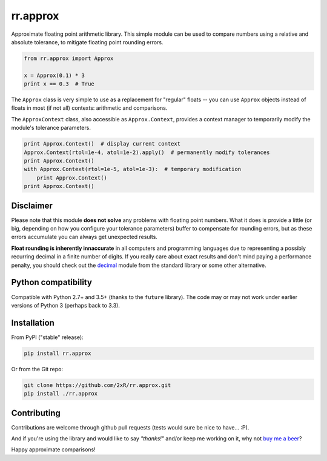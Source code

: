 =========
rr.approx
=========

Approximate floating point arithmetic library. This simple module can be used to compare numbers using a relative and absolute tolerance, to mitigate floating point rounding errors.

.. code-block:: python

    from rr.approx import Approx

    x = Approx(0.1) * 3
    print x == 0.3  # True

The ``Approx`` class is very simple to use as a replacement for "regular" floats -- you can use ``Approx`` objects instead of floats in most (if not all) contexts: arithmetic and comparisons.

The ``ApproxContext`` class, also accessible as ``Approx.Context``, provides a context manager to temporarily modify the module's tolerance parameters.

.. code-block:: python

    print Approx.Context()  # display current context
    Approx.Context(rtol=1e-4, atol=1e-2).apply()  # permanently modify tolerances
    print Approx.Context()
    with Approx.Context(rtol=1e-5, atol=1e-3):  # temporary modification
        print Approx.Context()
    print Approx.Context()

Disclaimer
----------

Please note that this module **does not solve** any problems with floating point numbers. What it does is provide a little (or big, depending on how you configure your tolerance parameters) buffer to compensate for rounding errors, but as these errors accumulate you can always get unexpected results.

**Float rounding is inherently innaccurate** in all computers and programming languages due to representing a possibly recurring decimal in a finite number of digits. If you really care about exact results and don't mind paying a performance penalty, you should check out the `decimal <https://docs.python.org/2/library/decimal.html>`_ module from the standard library or some other alternative.


Python compatibility
--------------------

Compatible with Python 2.7+ and 3.5+ (thanks to the ``future`` library). The code may or may not work under earlier versions of Python 3 (perhaps back to 3.3).


Installation
------------

From PyPI ("stable" release):

.. code-block:: bash

    pip install rr.approx

Or from the Git repo:

.. code-block:: bash

    git clone https://github.com/2xR/rr.approx.git
    pip install ./rr.approx


Contributing
------------

Contributions are welcome through github pull requests (tests would sure be nice to have... :P).

And if you're using the library and would like to say *"thanks!"* and/or keep me working on it, why not `buy me a beer <https://www.paypal.com/cgi-bin/webscr?cmd=_donations&business=2UMJC8HSU8RFJ&lc=PT&item_name=DoubleR&item_number=github%2f2xR%2fpaypal&currency_code=EUR&bn=PP%2dDonationsBF%3abtn_donate_LG%2egif%3aNonHosted>`_?

Happy approximate comparisons!
